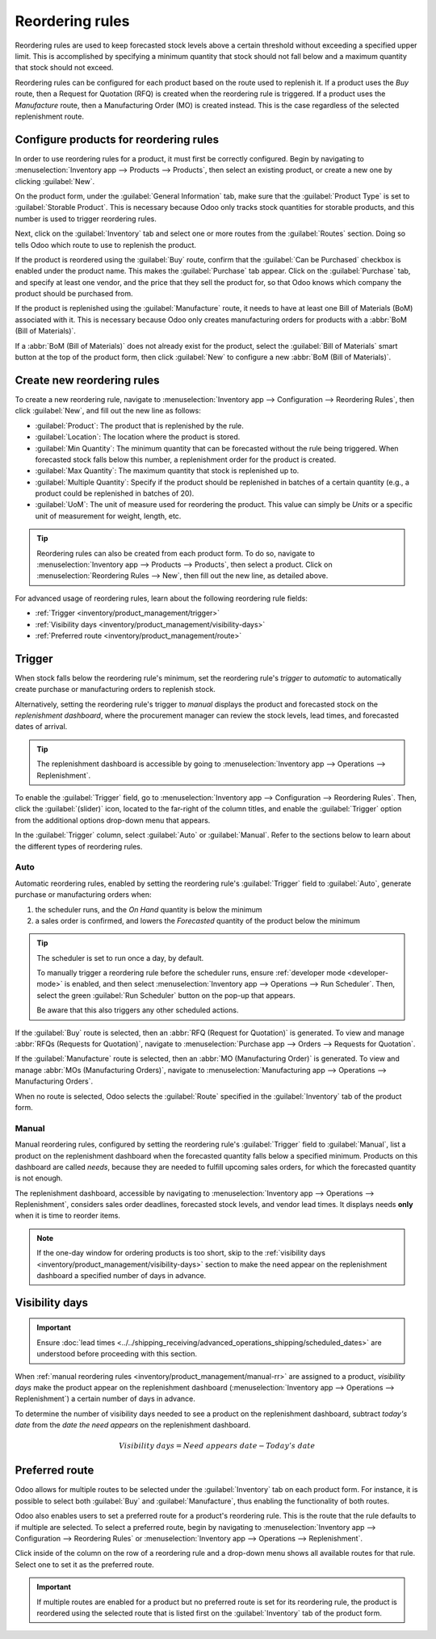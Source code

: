 ================
Reordering rules
================

.. _inventory/management/reordering_rules:

Reordering rules are used to keep forecasted stock levels above a certain threshold without
exceeding a specified upper limit. This is accomplished by specifying a minimum quantity that stock
should not fall below and a maximum quantity that stock should not exceed.

Reordering rules can be configured for each product based on the route used to replenish it. If a
product uses the *Buy* route, then a Request for Quotation (RFQ) is created when the reordering rule
is triggered. If a product uses the *Manufacture* route, then a Manufacturing Order (MO) is created
instead. This is the case regardless of the selected replenishment route.

.. seealso::
   - `Odoo Tutorials: Automatic Reordering Rules <https://www.youtube.com/watch?v=XEJZrCjoXaU>`_
   - `Odoo Tutorials: Manual Reordering Rules <https://www.youtube.com/watch?v=deIREJ1FFj4>`_

Configure products for reordering rules
=======================================

In order to use reordering rules for a product, it must first be correctly configured. Begin by
navigating to :menuselection:`Inventory app --> Products --> Products`, then select an existing
product, or create a new one by clicking :guilabel:`New`.

On the product form, under the :guilabel:`General Information` tab, make sure that the
:guilabel:`Product Type` is set to :guilabel:`Storable Product`. This is necessary because Odoo only
tracks stock quantities for storable products, and this number is used to trigger reordering rules.

.. image:: reordering_rules/product-type.png
   :align: center
   :alt: Set the Product Type as Storable.

Next, click on the :guilabel:`Inventory` tab and select one or more routes from the
:guilabel:`Routes` section. Doing so tells Odoo which route to use to replenish the product.

.. image:: reordering_rules/select-routes.png
   :align: center
   :alt: Select one or more routes on the Inventory tab.

If the product is reordered using the :guilabel:`Buy` route, confirm that the :guilabel:`Can be
Purchased` checkbox is enabled under the product name. This makes the :guilabel:`Purchase` tab
appear. Click on the :guilabel:`Purchase` tab, and specify at least one vendor, and the price that
they sell the product for, so that Odoo knows which company the product should be purchased from.

.. image:: reordering_rules/specify-vendor.png
   :align: center
   :alt: Specify a vendor and price on the Purchase tab.

If the product is replenished using the :guilabel:`Manufacture` route, it needs to have at least one
Bill of Materials (BoM) associated with it. This is necessary because Odoo only creates
manufacturing orders for products with a :abbr:`BoM (Bill of Materials)`.

If a :abbr:`BoM (Bill of Materials)` does not already exist for the product, select the
:guilabel:`Bill of Materials` smart button at the top of the product form, then click
:guilabel:`New` to configure a new :abbr:`BoM (Bill of Materials)`.

.. image:: reordering_rules/bom-smart-button.png
   :align: center
   :alt: The Bill of Materials smart button on a product form.

Create new reordering rules
===========================

To create a new reordering rule, navigate to :menuselection:`Inventory app --> Configuration -->
Reordering Rules`, then click :guilabel:`New`, and fill out the new line as follows:

- :guilabel:`Product`: The product that is replenished by the rule.
- :guilabel:`Location`: The location where the product is stored.
- :guilabel:`Min Quantity`: The minimum quantity that can be forecasted without the rule being
  triggered. When forecasted stock falls below this number, a replenishment order for the product is
  created.
- :guilabel:`Max Quantity`: The maximum quantity that stock is replenished up to.
- :guilabel:`Multiple Quantity`: Specify if the product should be replenished in batches of a
  certain quantity (e.g., a product could be replenished in batches of 20).
- :guilabel:`UoM`: The unit of measure used for reordering the product. This value can simply be
  `Units` or a specific unit of measurement for weight, length, etc.

.. image:: reordering_rules/reordering-rule-form.png
   :align: center
   :alt: The form for creating a new reordering rule.

.. tip::
   Reordering rules can also be created from each product form. To do so, navigate to
   :menuselection:`Inventory app --> Products --> Products`, then select a product. Click on
   :menuselection:`Reordering Rules --> New`, then fill out the new line, as detailed above.

For advanced usage of reordering rules, learn about the following reordering rule fields:

- :ref:`Trigger <inventory/product_management/trigger>`
- :ref:`Visibility days <inventory/product_management/visibility-days>`
- :ref:`Preferred route <inventory/product_management/route>`

.. _inventory/product_management/trigger:

Trigger
=======

When stock falls below the reordering rule's minimum, set the reordering rule's *trigger* to
*automatic* to automatically create purchase or manufacturing orders to replenish stock.

Alternatively, setting the reordering rule's trigger to *manual* displays the product and forecasted
stock on the *replenishment dashboard*, where the procurement manager can review the stock levels,
lead times, and forecasted dates of arrival.

.. seealso::
   :doc:`strategies`

.. tip::
   The replenishment dashboard is accessible by going to :menuselection:`Inventory app -->
   Operations --> Replenishment`.

To enable the :guilabel:`Trigger` field, go to :menuselection:`Inventory app --> Configuration -->
Reordering Rules`. Then, click the :guilabel:`(slider)` icon, located to the far-right of the column
titles, and enable the :guilabel:`Trigger` option from the additional options drop-down menu that
appears.

.. image:: reordering_rules/enable-trigger.png
   :align: center
   :alt: Enable the Trigger field by toggling it in the additional options menu.

In the :guilabel:`Trigger` column, select :guilabel:`Auto` or :guilabel:`Manual`. Refer to the
sections below to learn about the different types of reordering rules.

Auto
----

Automatic reordering rules, enabled by setting the reordering rule's :guilabel:`Trigger` field to
:guilabel:`Auto`, generate purchase or manufacturing orders when:

#. the scheduler runs, and the *On Hand* quantity is below the minimum
#. a sales order is confirmed, and lowers the *Forecasted* quantity of the product below the minimum

.. tip::
   The scheduler is set to run once a day, by default.

   To manually trigger a reordering rule before the scheduler runs, ensure :ref:`developer mode
   <developer-mode>` is enabled, and then select :menuselection:`Inventory app --> Operations -->
   Run Scheduler`. Then, select the green :guilabel:`Run Scheduler` button on the pop-up that
   appears.

   Be aware that this also triggers any other scheduled actions.

.. example::
   The product, `Office Lamp`, has an automatic reordering rule set to trigger when the forecasted
   quantity falls below the :guilabel:`Min Quantity` of `5.00`. Since the current
   :guilabel:`Forecast` is `55.00`, the reordering rule is **not** triggered.

   .. image:: reordering_rules/auto.png
      :align: center
      :alt: Show automatic reordering rule from the Reordering Rule page.

If the :guilabel:`Buy` route is selected, then an :abbr:`RFQ (Request for Quotation)` is generated.
To view and manage :abbr:`RFQs (Requests for Quotation)`, navigate to :menuselection:`Purchase app
--> Orders --> Requests for Quotation`.

If the :guilabel:`Manufacture` route is selected, then an :abbr:`MO (Manufacturing Order)` is
generated. To view and manage :abbr:`MOs (Manufacturing Orders)`, navigate to
:menuselection:`Manufacturing app --> Operations --> Manufacturing Orders`.

When no route is selected, Odoo selects the :guilabel:`Route` specified in the :guilabel:`Inventory`
tab of the product form.

.. _inventory/product_management/manual-rr:

Manual
------

Manual reordering rules, configured by setting the reordering rule's :guilabel:`Trigger` field to
:guilabel:`Manual`, list a product on the replenishment dashboard when the forecasted quantity
falls below a specified minimum. Products on this dashboard are called *needs*, because they are
needed to fulfill upcoming sales orders, for which the forecasted quantity is not enough.

The replenishment dashboard, accessible by navigating to :menuselection:`Inventory app -->
Operations --> Replenishment`, considers sales order deadlines, forecasted stock levels, and vendor
lead times. It displays needs **only** when it is time to reorder items.

.. note::
   If the one-day window for ordering products is too short, skip to the :ref:`visibility days
   <inventory/product_management/visibility-days>` section to make the need appear on the
   replenishment dashboard a specified number of days in advance.

.. image:: reordering_rules/manual.png
   :align: center
   :alt: Click the Order Once button on the replenishment dashboard to replenish stock.

.. _inventory/product_management/visibility-days:

Visibility days
===============

.. important::
   Ensure :doc:`lead times <../../shipping_receiving/advanced_operations_shipping/scheduled_dates>`
   are understood before proceeding with this section.

When :ref:`manual reordering rules <inventory/product_management/manual-rr>` are assigned to a
product, *visibility days* make the product appear on the replenishment dashboard
(:menuselection:`Inventory app --> Operations --> Replenishment`) a certain number of days in
advance.

.. example::
   A product has a manual reordering rule set to trigger when the stock level falls below four
   units. The current on-hand quantity is ten units.

   The current date is February 20th, and the *delivery date* on a sales order (in the
   :guilabel:`Other Info` tab) is March 3rd — twelve days from the current date.

   The :ref:`vendor lead time <inventory/management/purchase-lt>` is four days, and the
   :ref:`purchase security lead time <inventory/management/purchase-security-lt>` is one day.

   When the :guilabel:`Visibility Days` field of the reordering rule is set to zero, the product
   appears on the replenishment dashboard five days before the delivery date, which, in this case,
   is February 27th.

   .. image:: reordering_rules/need-dates.png
      :align: center
      :alt: Graphic representing when the need appears on the replenishment dashboard: Feb 27th.

   To see the product on the replenishment dashboard for the current date, February 20, set the
   :guilabel:`Visibility Days` to `7.00`.

To determine the number of visibility days needed to see a product on the replenishment dashboard,
subtract *today's date* from the *date the need appears* on the replenishment dashboard.

.. math::

   Visibility~days = Need~appears~date - Today's~date

.. example::
   Referring to the example above, today's date is February 20th, and the need for the product
   appears on February 27th.

   (February 27 - February 20 = 7 days)

   Incorrectly setting the :guilabel:`Visibility Days` fewer than seven days in this case results in
   the need **not** appearing on the replenishment dashboard.

   .. image:: reordering_rules/visibility-days.png
      :align: center
      :alt: Show the replenishment dashboard with the correct and incorrect visibility days set.

.. _inventory/product_management/route:

Preferred route
===============

Odoo allows for multiple routes to be selected under the :guilabel:`Inventory` tab on each product
form. For instance, it is possible to select both :guilabel:`Buy` and :guilabel:`Manufacture`, thus
enabling the functionality of both routes.

Odoo also enables users to set a preferred route for a product's reordering rule. This is the route
that the rule defaults to if multiple are selected. To select a preferred route, begin by navigating
to :menuselection:`Inventory app --> Configuration --> Reordering Rules` or
:menuselection:`Inventory app --> Operations --> Replenishment`.

Click inside of the column on the row of a reordering rule and a drop-down menu shows all available
routes for that rule. Select one to set it as the preferred route.

.. image:: reordering_rules/select-preferred-route.png
   :align: center
   :alt: Select a preferred route from the drop-down.

.. important::
   If multiple routes are enabled for a product but no preferred route is set for its reordering
   rule, the product is reordered using the selected route that is listed first on the
   :guilabel:`Inventory` tab of the product form.
